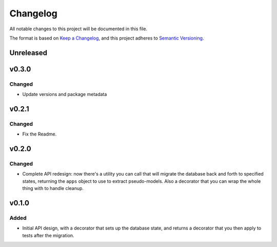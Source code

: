 =========
Changelog
=========

All notable changes to this project will be documented in this file.

The format is based on `Keep a Changelog <https://keepachangelog.com/en/1.0.0/>`_,
and this project adheres to `Semantic Versioning <https://semver.org/spec/v2.0.0.html>`_.

Unreleased
----------

v0.3.0
------

Changed
~~~~~~~

* Update versions and package metadata

v0.2.1
------

Changed
~~~~~~~

* Fix the Readme.

v0.2.0
------

Changed
~~~~~~~

* Complete API redesign: now there's a utility you can call that will
  migrate the database back and forth to specified states, returning the
  ``apps`` object to use to extract pseudo-models. Also a decorator that
  you can wrap the whole thing with to handle cleanup.

v0.1.0
------

Added
~~~~~

* Initial API design, with a decorator that sets up the database state,
  and returns a decorator that you then apply to tests after the
  migration.

